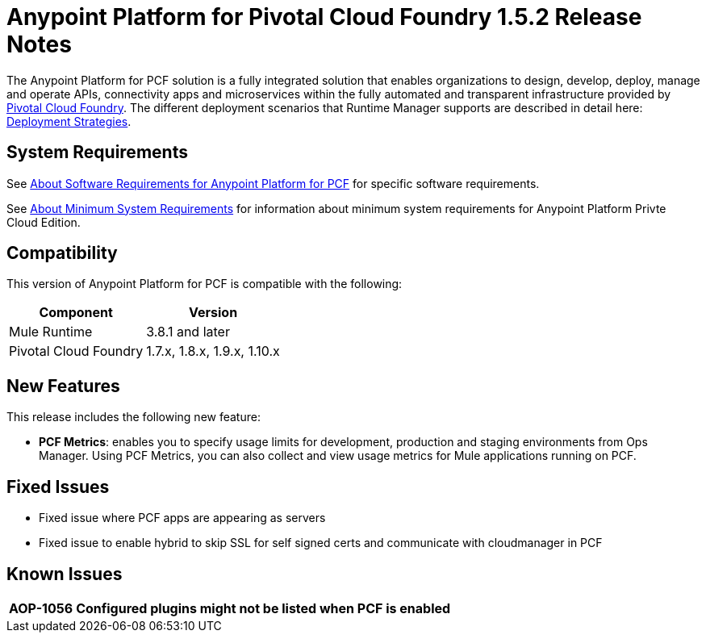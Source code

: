 = Anypoint Platform for Pivotal Cloud Foundry 1.5.2 Release Notes

The Anypoint Platform for PCF solution is a fully integrated solution that enables organizations to design, develop, deploy, manage and operate APIs, connectivity apps and microservices within the fully automated and transparent infrastructure provided by  link:https://pivotal.io/platform[Pivotal Cloud Foundry]. The different deployment scenarios that Runtime Manager supports are described in detail here: link:/runtime-manager/deployment-strategies[Deployment Strategies].

== System Requirements

See link:/anypoint-platform-pcf/v/1.5/pcf-system-requirements[About Software Requirements for Anypoint Platform for PCF] for specific software requirements.

See link:/anypoint-private-cloud/v/1.5/system-requirements[About Minimum System Requirements] for information about minimum system requirements for Anypoint Platform Privte Cloud Edition.

== Compatibility

This version of Anypoint Platform for PCF is compatible with the following:

[%header%autowidth.spread]
|===
|Component |Version
|Mule Runtime |3.8.1 and later
|Pivotal Cloud Foundry |1.7.x, 1.8.x, 1.9.x, 1.10.x
|===

== New Features

This release includes the following new feature:

* **PCF Metrics**: enables you to specify usage limits for development, production and staging environments from Ops Manager. Using PCF Metrics, you can also collect and view usage metrics for Mule applications running on PCF.

== Fixed Issues

* Fixed issue where PCF apps are appearing as servers
* Fixed issue to enable hybrid to skip SSL for self signed certs and communicate with cloudmanager in PCF

== Known Issues

[%header%autowidth.spread]
|===
| AOP-1056 | Configured plugins might not be listed when PCF is enabled |
|===